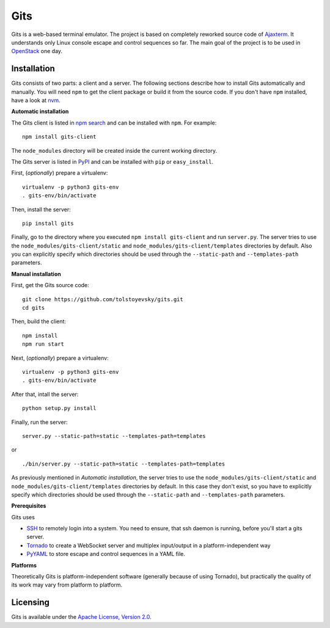 Gits
====

Gits is a web-based terminal emulator. The project is based on completely
reworked source code of `Ajaxterm
<https://github.com/antonylesuisse/qweb/tree/master/ajaxterm>`_. It understands
only Linux console escape and control sequences so far. The main goal of the
project is to be used in `OpenStack <https://openstack.org>`_ one day.

Installation
------------

Gits consists of two parts: a client and a server. The following sections
describe how to install Gits automatically and manually. You will need ``npm``
to get the client package or build it from the source code. If you don't have
``npm`` installed, have a look at `nvm <https://github.com/creationix/nvm>`_.

**Automatic installation**

The Gits client is listed in `npm search
<https://www.npmjs.com/package/gits-client>`_ and can be installed with
``npm``. For example::

    npm install gits-client

The ``node_modules`` directory will be created inside the current working
directory.

The Gits server is listed in `PyPI <http://pypi.python.org/pypi/gits>`_ and
can be installed with ``pip`` or ``easy_install``.

First, (*optionally*) prepare a virtualenv::

    virtualenv -p python3 gits-env
    . gits-env/bin/activate

Then, install the server::

    pip install gits

Finally, go to the directory where you executed ``npm install gits-client`` and
run ``server.py``. The server tries to use the
``node_modules/gits-client/static`` and  ``node_modules/gits-client/templates``
directories by default. Also you can explicitly specify which directories
should be used through the ``--static-path`` and ``--templates-path``
parameters.

**Manual installation**

First, get the Gits source code::

    git clone https://github.com/tolstoyevsky/gits.git
    cd gits

Then, build the client::

    npm install
    npm run start

Next, (*optionally*) prepare a virtualenv::

    virtualenv -p python3 gits-env
    . gits-env/bin/activate

After that, intall the server::

    python setup.py install

Finally, run the server::

    server.py --static-path=static --templates-path=templates

or

.. parsed-literal::

    ./bin/server.py --static-path=static --templates-path=templates

As previously mentioned in *Automatic installation*, the server tries to use
the ``node_modules/gits-client/static`` and
``node_modules/gits-client/templates`` directories by default. In this case
they don't exist, so you have to explicitly specify which directories should be
used through the ``--static-path`` and ``--templates-path`` parameters.

**Prerequisites**

Gits uses

* `SSH <https://en.wikipedia.org/wiki/Secure_Shell>`_ to remotely login into a 
  system. You need to ensure, that ssh daemon is running, before you'll start
  a gits server.

* `Tornado <http://tornadoweb.org>`_ to create a WebSocket server and multiplex
  input/output in a platform-independent way
* `PyYAML <http://pyyaml.org>`_ to store escape and control sequences in a YAML
  file.

**Platforms**

Theoretically Gits is platform-independent software (generally because of using
Tornado), but practically the quality of its work may vary from platform to
platform.

Licensing
---------

Gits is available under the `Apache License, Version 2.0
<http://www.apache.org/licenses/LICENSE-2.0.html>`_.
